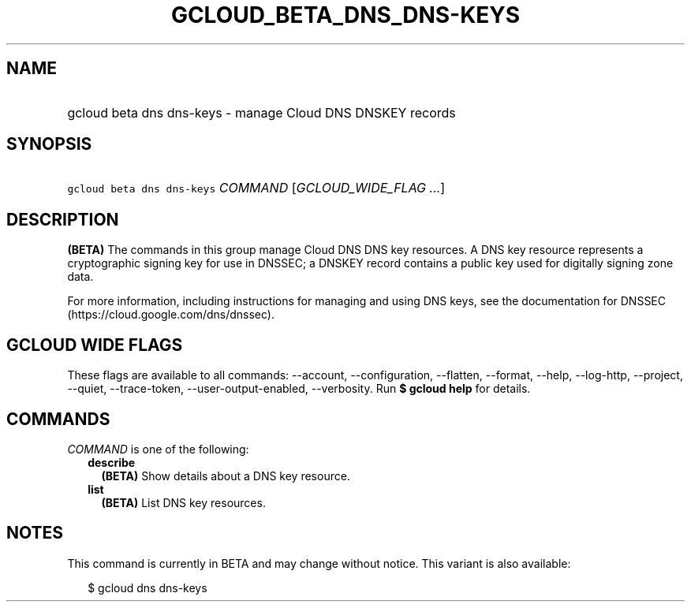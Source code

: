 
.TH "GCLOUD_BETA_DNS_DNS\-KEYS" 1



.SH "NAME"
.HP
gcloud beta dns dns\-keys \- manage Cloud DNS DNSKEY records



.SH "SYNOPSIS"
.HP
\f5gcloud beta dns dns\-keys\fR \fICOMMAND\fR [\fIGCLOUD_WIDE_FLAG\ ...\fR]



.SH "DESCRIPTION"

\fB(BETA)\fR The commands in this group manage Cloud DNS DNS key resources. A
DNS key resource represents a cryptographic signing key for use in DNSSEC; a
DNSKEY record contains a public key used for digitally signing zone data.

For more information, including instructions for managing and using DNS keys,
see the documentation for DNSSEC (https://cloud.google.com/dns/dnssec).



.SH "GCLOUD WIDE FLAGS"

These flags are available to all commands: \-\-account, \-\-configuration,
\-\-flatten, \-\-format, \-\-help, \-\-log\-http, \-\-project, \-\-quiet,
\-\-trace\-token, \-\-user\-output\-enabled, \-\-verbosity. Run \fB$ gcloud
help\fR for details.



.SH "COMMANDS"

\f5\fICOMMAND\fR\fR is one of the following:

.RS 2m
.TP 2m
\fBdescribe\fR
\fB(BETA)\fR Show details about a DNS key resource.

.TP 2m
\fBlist\fR
\fB(BETA)\fR List DNS key resources.


.RE
.sp

.SH "NOTES"

This command is currently in BETA and may change without notice. This variant is
also available:

.RS 2m
$ gcloud dns dns\-keys
.RE

